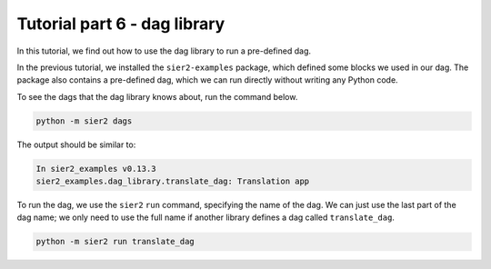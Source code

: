 Tutorial part 6 - dag library
=============================

In this tutorial, we find out how to use the dag library to
run a pre-defined dag.

In the previous tutorial, we installed the ``sier2-examples`` package,
which defined some blocks we used in our dag. The package also contains
a pre-defined dag, which we can run directly without writing any Python code.

To see the dags that the dag library knows about, run the command below.

.. code:: bash

    python -m sier2 dags

The output should be similar to:

.. code:: text

    In sier2_examples v0.13.3
    sier2_examples.dag_library.translate_dag: Translation app

To run the dag, we use the ``sier2`` ``run`` command, specifying the
name of the dag. We can just use the last part of the dag name; we only
need to use the full name if another library defines a dag called
``translate_dag``.

.. code:: bash

    python -m sier2 run translate_dag
